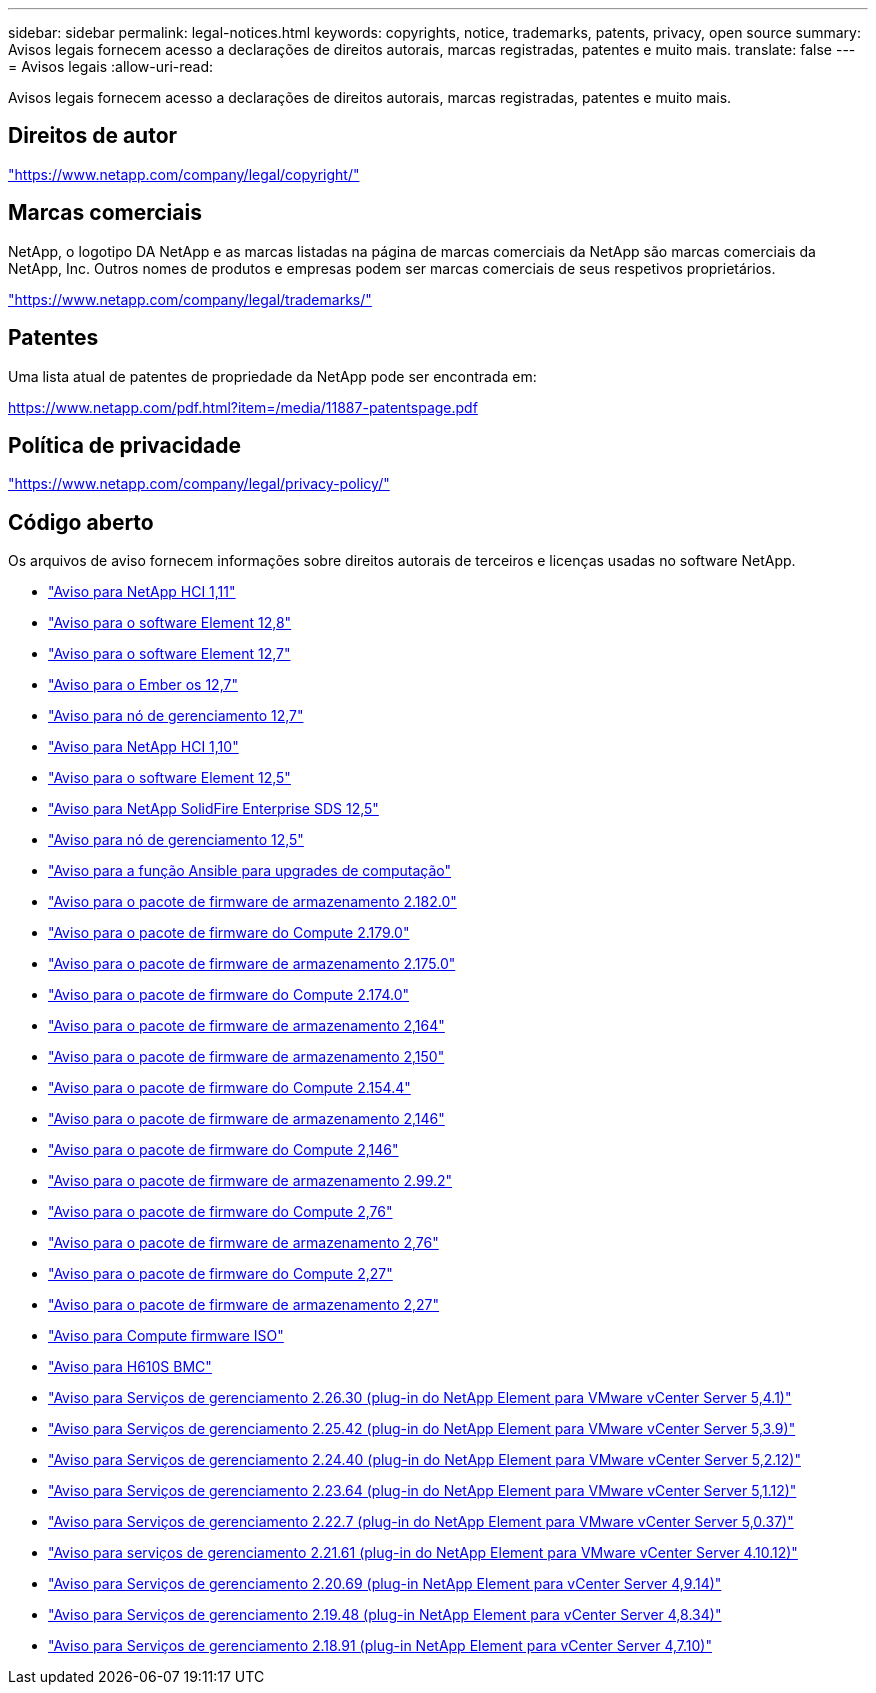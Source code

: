 ---
sidebar: sidebar 
permalink: legal-notices.html 
keywords: copyrights, notice, trademarks, patents, privacy, open source 
summary: Avisos legais fornecem acesso a declarações de direitos autorais, marcas registradas, patentes e muito mais. 
translate: false 
---
= Avisos legais
:allow-uri-read: 


[role="lead"]
Avisos legais fornecem acesso a declarações de direitos autorais, marcas registradas, patentes e muito mais.



== Direitos de autor

link:https://www.netapp.com/company/legal/copyright/["https://www.netapp.com/company/legal/copyright/"^]



== Marcas comerciais

NetApp, o logotipo DA NetApp e as marcas listadas na página de marcas comerciais da NetApp são marcas comerciais da NetApp, Inc. Outros nomes de produtos e empresas podem ser marcas comerciais de seus respetivos proprietários.

link:https://www.netapp.com/company/legal/trademarks/["https://www.netapp.com/company/legal/trademarks/"^]



== Patentes

Uma lista atual de patentes de propriedade da NetApp pode ser encontrada em:

link:https://www.netapp.com/pdf.html?item=/media/11887-patentspage.pdf["https://www.netapp.com/pdf.html?item=/media/11887-patentspage.pdf"^]



== Política de privacidade

link:https://www.netapp.com/company/legal/privacy-policy/["https://www.netapp.com/company/legal/privacy-policy/"^]



== Código aberto

Os arquivos de aviso fornecem informações sobre direitos autorais de terceiros e licenças usadas no software NetApp.

* link:./media/NetApp_HCI_1.11_notice.pdf["Aviso para NetApp HCI 1,11"^]
* link:../media/Element_Software_12.8.pdf["Aviso para o software Element 12,8"^]
* link:./media/Element_Software_12.7.pdf["Aviso para o software Element 12,7"^]
* link:./media/Ember_OS_12.7.pdf["Aviso para o Ember os 12,7"^]
* link:./media/mNode_12.7.pdf["Aviso para nó de gerenciamento 12,7"^]
* link:./media/NetApp_HCI_1.10_notice.pdf["Aviso para NetApp HCI 1,10"^]
* link:./media/Element_Software_12.5.pdf["Aviso para o software Element 12,5"^]
* link:./media/SolidFire_eSDS_12.5.pdf["Aviso para NetApp SolidFire Enterprise SDS 12,5"^]
* link:./media/mNode_12.5.pdf["Aviso para nó de gerenciamento 12,5"^]
* link:./media/ansible-products-notice.pdf["Aviso para a função Ansible para upgrades de computação"^]
* link:./media/storage_firmware_bundle_2.182.0_notices.pdf["Aviso para o pacote de firmware de armazenamento 2.182.0"^]
* link:./media/compute_firmware_bundle_2.179.0_notices.pdf["Aviso para o pacote de firmware do Compute 2.179.0"^]
* link:./media/storage_firmware_bundle_2.175.0_notices.pdf["Aviso para o pacote de firmware de armazenamento 2.175.0"^]
* link:./media/compute_firmware_bundle_2.174.0_notices.pdf["Aviso para o pacote de firmware do Compute 2.174.0"^]
* link:./media/storage_firmware_bundle_2.164.0_notices.pdf["Aviso para o pacote de firmware de armazenamento 2,164"^]
* link:./media/storage_firmware_bundle_2.150_notices.pdf["Aviso para o pacote de firmware de armazenamento 2,150"^]
* link:./media/compute_firmware_bundle_2.154.4_notices.pdf["Aviso para o pacote de firmware do Compute 2.154.4"^]
* link:./media/storage_firmware_bundle_2.146_notices.pdf["Aviso para o pacote de firmware de armazenamento 2,146"^]
* link:./media/compute_firmware_bundle_2.146_notices.pdf["Aviso para o pacote de firmware do Compute 2,146"^]
* link:./media/storage_firmware_bundle_2.99_notices.pdf["Aviso para o pacote de firmware de armazenamento 2.99.2"^]
* link:./media/compute_firmware_bundle_2.76_notices.pdf["Aviso para o pacote de firmware do Compute 2,76"^]
* link:./media/storage_firmware_bundle_2.76_notices.pdf["Aviso para o pacote de firmware de armazenamento 2,76"^]
* link:./media/compute_firmware_bundle_2.27_notices.pdf["Aviso para o pacote de firmware do Compute 2,27"^]
* link:./media/storage_firmware_bundle_2.27_notices.pdf["Aviso para o pacote de firmware de armazenamento 2,27"^]
* link:./media/compute_iso_notice.pdf["Aviso para Compute firmware ISO"^]
* link:./media/H610S_BMC_notice.pdf["Aviso para H610S BMC"^]
* link:./media/mgmt_svcs_2.26_notice.pdf["Aviso para Serviços de gerenciamento 2.26.30 (plug-in do NetApp Element para VMware vCenter Server 5,4.1)"^]
* link:./media/mgmt_svcs_2.25_notice.pdf["Aviso para Serviços de gerenciamento 2.25.42 (plug-in do NetApp Element para VMware vCenter Server 5,3.9)"^]
* link:./media/mgmt_svcs_2.24_notice.pdf["Aviso para Serviços de gerenciamento 2.24.40 (plug-in do NetApp Element para VMware vCenter Server 5,2.12)"^]
* link:./media/mgmt_svcs_2.23_notice.pdf["Aviso para Serviços de gerenciamento 2.23.64 (plug-in do NetApp Element para VMware vCenter Server 5,1.12)"^]
* link:./media/mgmt_svcs_2.22_notice.pdf["Aviso para Serviços de gerenciamento 2.22.7 (plug-in do NetApp Element para VMware vCenter Server 5,0.37)"^]
* link:./media/mgmt_svcs_2.21_notice.pdf["Aviso para serviços de gerenciamento 2.21.61 (plug-in do NetApp Element para VMware vCenter Server 4.10.12)"^]
* link:./media/2.20_notice.pdf["Aviso para Serviços de gerenciamento 2.20.69 (plug-in NetApp Element para vCenter Server 4,9.14)"^]
* link:./media/2.19_notice.pdf["Aviso para Serviços de gerenciamento 2.19.48 (plug-in NetApp Element para vCenter Server 4,8.34)"^]
* link:./media/2.18_notice.pdf["Aviso para Serviços de gerenciamento 2.18.91 (plug-in NetApp Element para vCenter Server 4,7.10)"^]

